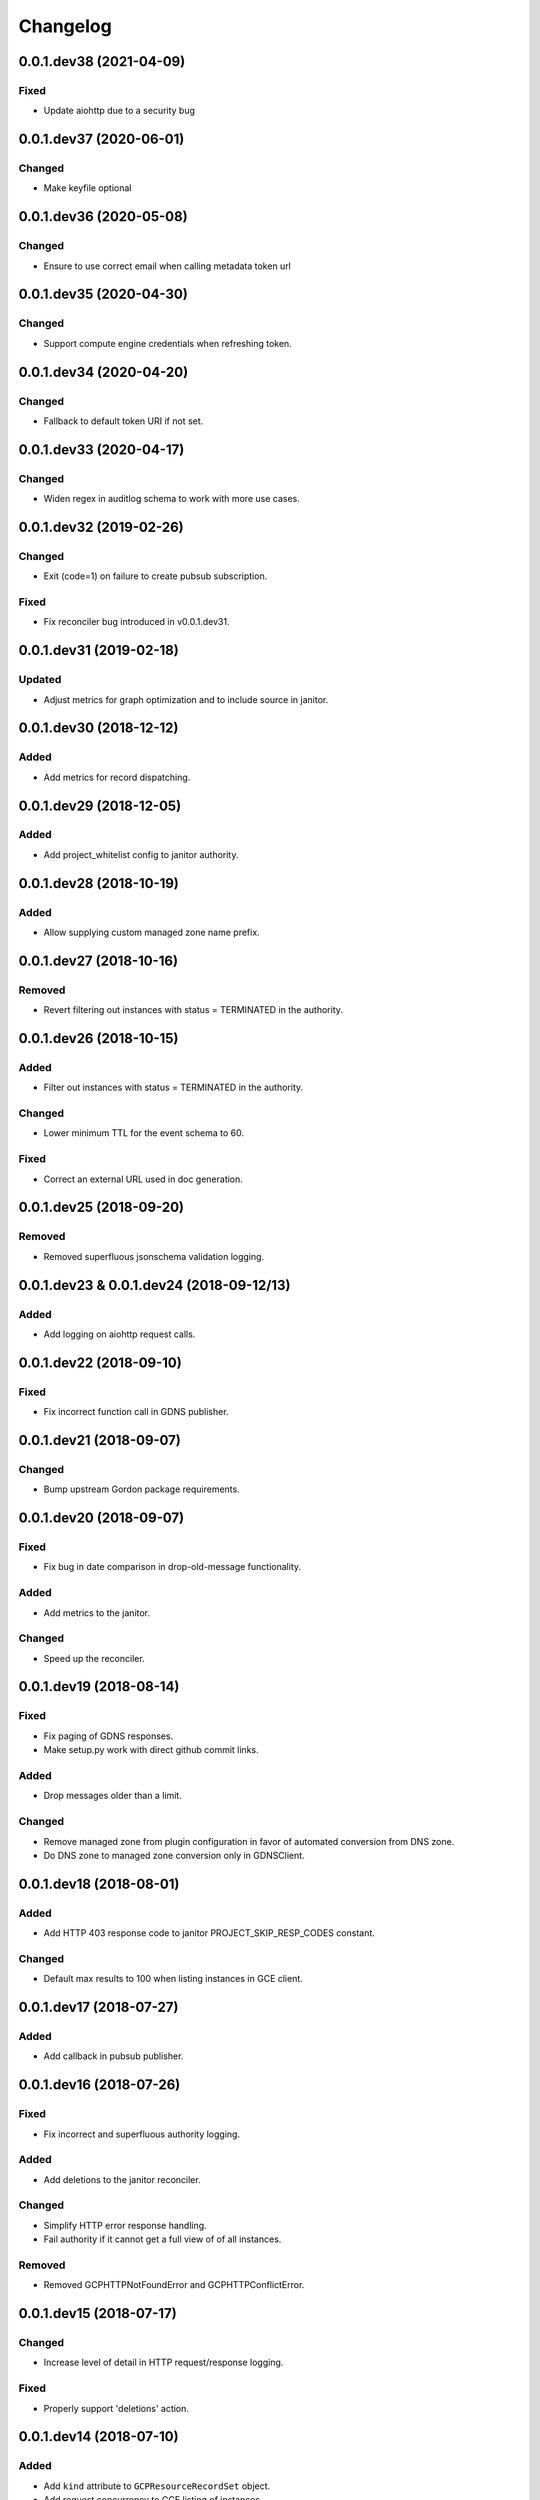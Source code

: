 Changelog
=========

0.0.1.dev38 (2021-04-09)
------------------------

Fixed
~~~~~

* Update aiohttp due to a security bug

0.0.1.dev37 (2020-06-01)
------------------------

Changed
~~~~~~~

* Make keyfile optional

0.0.1.dev36 (2020-05-08)
------------------------

Changed
~~~~~~~

* Ensure to use correct email when calling metadata token url

0.0.1.dev35 (2020-04-30)
------------------------

Changed
~~~~~~~

* Support compute engine credentials when refreshing token.

0.0.1.dev34 (2020-04-20)
------------------------

Changed
~~~~~~~

* Fallback to default token URI if not set.

0.0.1.dev33 (2020-04-17)
------------------------

Changed
~~~~~~~

* Widen regex in auditlog schema to work with more use cases.

0.0.1.dev32 (2019-02-26)
------------------------

Changed
~~~~~~~

* Exit (code=1) on failure to create pubsub subscription.

Fixed
~~~~~

* Fix reconciler bug introduced in v0.0.1.dev31.

0.0.1.dev31 (2019-02-18)
------------------------

Updated
~~~~~~~

* Adjust metrics for graph optimization and to include source in janitor.


0.0.1.dev30 (2018-12-12)
------------------------

Added
~~~~~

* Add metrics for record dispatching.

0.0.1.dev29 (2018-12-05)
------------------------

Added
~~~~~
* Add project_whitelist config to janitor authority.

0.0.1.dev28 (2018-10-19)
------------------------

Added
~~~~~
* Allow supplying custom managed zone name prefix.


0.0.1.dev27 (2018-10-16)
------------------------

Removed
~~~~~~~
* Revert filtering out instances with status = TERMINATED in the authority.


0.0.1.dev26 (2018-10-15)
------------------------

Added
~~~~~
* Filter out instances with status = TERMINATED in the authority.

Changed
~~~~~~~
* Lower minimum TTL for the event schema to 60.

Fixed
~~~~~
* Correct an external URL used in doc generation.


0.0.1.dev25 (2018-09-20)
------------------------

Removed
~~~~~~~
* Removed superfluous jsonschema validation logging.


0.0.1.dev23 & 0.0.1.dev24 (2018-09-12/13)
-----------------------------------------

Added
~~~~~
* Add logging on aiohttp request calls.


0.0.1.dev22 (2018-09-10)
------------------------

Fixed
~~~~~
* Fix incorrect function call in GDNS publisher.


0.0.1.dev21 (2018-09-07)
------------------------

Changed
~~~~~~~
* Bump upstream Gordon package requirements.


0.0.1.dev20 (2018-09-07)
------------------------

Fixed
~~~~~
* Fix bug in date comparison in drop-old-message functionality.

Added
~~~~~
* Add metrics to the janitor.

Changed
~~~~~~~
* Speed up the reconciler.


0.0.1.dev19 (2018-08-14)
------------------------

Fixed
~~~~~
* Fix paging of GDNS responses.
* Make setup.py work with direct github commit links.

Added
~~~~~
* Drop messages older than a limit.

Changed
~~~~~~~
* Remove managed zone from plugin configuration in favor of automated conversion from DNS zone.
* Do DNS zone to managed zone conversion only in GDNSClient.


0.0.1.dev18 (2018-08-01)
------------------------

Added
~~~~~
* Add HTTP 403 response code to janitor PROJECT_SKIP_RESP_CODES constant.

Changed
~~~~~~~
* Default max results to 100 when listing instances in GCE client.


0.0.1.dev17 (2018-07-27)
------------------------

Added
~~~~~
* Add callback in pubsub publisher.


0.0.1.dev16 (2018-07-26)
------------------------

Fixed
~~~~~
* Fix incorrect and superfluous authority logging.

Added
~~~~~
* Add deletions to the janitor reconciler.

Changed
~~~~~~~
* Simplify HTTP error response handling.
* Fail authority if it cannot get a full view of of all instances.

Removed
~~~~~~~
* Removed GCPHTTPNotFoundError and GCPHTTPConflictError.


0.0.1.dev15 (2018-07-17)
------------------------

Changed
~~~~~~~
* Increase level of detail in HTTP request/response logging.

Fixed
~~~~~
* Properly support 'deletions' action.


0.0.1.dev14 (2018-07-10)
------------------------

Added
~~~~~

* Add ``kind`` attribute to ``GCPResourceRecordSet`` object.
* Add request concurrency to GCE listing of instances.


0.0.1.dev13 (2018-07-03)
------------------------

Changed
~~~~~~~

* Update gordon-cloud-pubsub version to ``0.35.4``.

Removed
~~~~~~~

* Remove the use of ``_GPSThreads``.


0.0.1.dev12 (2018-06-28)
------------------------

Fixed
~~~~~
* Clean up GPThread instances once done.


0.0.1.dev11 (2018-06-25)
------------------------

Changed
~~~~~~~
* Janitor: Skip project if listing instances fails.
* Extract response rrsets properly.
* Make params optional when calling http.get_all.


0.0.1.dev10 (2018-06-20)
------------------------

Changed
~~~~~~~
* Updated the Google API compute v1 endpoint URL.


0.0.1.dev9 (2018-06-20)
-----------------------

Added
~~~~~
* Add threadsafety when adding a message to the success channel from ``GPSEventConsumer``.
* Add flow control when consuming from Pub/Sub.

Changed
~~~~~~~
* Update interface implementation of ``GEventMessage``.


Removed
~~~~~~~
* Remove date validation in schemas.


0.0.1.dev8 (2018-06-18)
-----------------------

Changed
~~~~~~~
* Reorder args for GCEEnricher.


0.0.1.dev7 (2018-06-15)
-----------------------

Changed
~~~~~~~
* Update gordon-dns to 0.0.1.dev3.


Removed
~~~~~~~
* Remove routing logic from plugins.


0.0.1.dev6 (2018-06-07)
-----------------------

Changed
~~~~~~~

* Internal API improvements.


0.0.1.dev5 (2018-06-07)
-----------------------

Changed
~~~~~~~

* Fix failure for core to instantiate GDNSPublisher plugin.
* Internal API improvements.


0.0.1.dev4 (2018-06-05)
-----------------------

Added
~~~~~

* Merged gordon-janitor-gcp repo into gordon-gcp.
* Added janitor plugin summaries.
* Added missing exception docs.

Changed
~~~~~~~

* Updated and fixed OWNERS.
* Cleaned up some capitalizations and wordings.
* Suppressed a test warning.
* Fixed namespace collapses (``__all__`` / ``import *``).


-----------------------

Added
~~~~~

* Add implementation of IEventConsumer.
* Add implementation of IPublisher.
* Add implementation of IEnricher.
* Add support on loading credentials with application default credentials.
* Add support for ``POST`` JSON requests to HTTP client.


0.0.1.dev2 (2018-03-29)
-----------------------

Changed
~~~~~~~

Fixed packaging.


0.0.1.dev1 (2018-03-28)
-----------------------

Changed
~~~~~~~

Initial development release.
